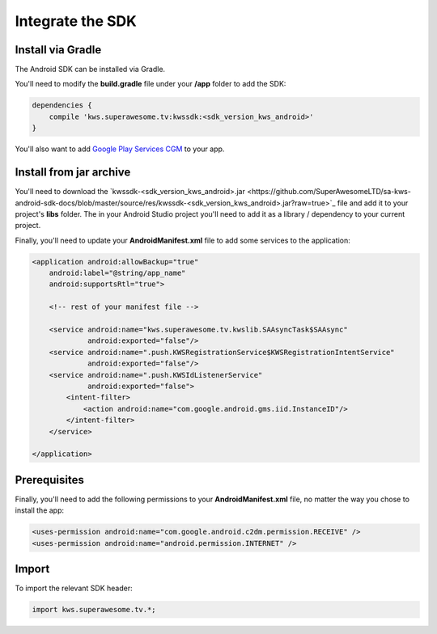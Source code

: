 Integrate the SDK
=================

Install via Gradle
^^^^^^^^^^^^^^^^^^

The Android SDK can be installed via Gradle.

You'll need to modify the **build.gradle** file under your **/app** folder to add the SDK:

.. code-block:: shell

    dependencies {
        compile 'kws.superawesome.tv:kwssdk:<sdk_version_kws_android>'
    }

You'll also want to add `Google Play Services CGM <https://developers.google.com/android/guides/setup>`_ to your app.

Install from jar archive
^^^^^^^^^^^^^^^^^^^^^^^^

You'll need to download the `kwssdk-<sdk_version_kws_android>.jar <https://github.com/SuperAwesomeLTD/sa-kws-android-sdk-docs/blob/master/source/res/kwssdk-<sdk_version_kws_android>.jar?raw=true>`_ file and add it to your project's **libs** folder.
The in your Android Studio project you'll need to add it as a library / dependency to your current project.

Finally, you'll need to update your **AndroidManifest.xml** file to add some services to the application:

.. code-block:: xml

    <application android:allowBackup="true"
        android:label="@string/app_name"
        android:supportsRtl="true">

        <!-- rest of your manifest file -->

        <service android:name="kws.superawesome.tv.kwslib.SAAsyncTask$SAAsync"
                 android:exported="false"/>
        <service android:name=".push.KWSRegistrationService$KWSRegistrationIntentService"
                 android:exported="false"/>
        <service android:name=".push.KWSIdListenerService"
                 android:exported="false">
            <intent-filter>
                <action android:name="com.google.android.gms.iid.InstanceID"/>
            </intent-filter>
        </service>

    </application>

Prerequisites
^^^^^^^^^^^^^

Finally, you'll need to add the following permissions to your **AndroidManifest.xml** file, no matter the way you chose to install the app:

.. code-block:: xml

    <uses-permission android:name="com.google.android.c2dm.permission.RECEIVE" />
    <uses-permission android:name="android.permission.INTERNET" />

Import
^^^^^^

To import the relevant SDK header:

.. code-block:: java

    import kws.superawesome.tv.*;
